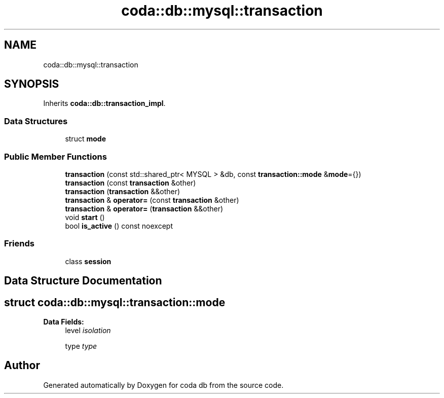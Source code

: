 .TH "coda::db::mysql::transaction" 3 "Mon Apr 23 2018" "coda db" \" -*- nroff -*-
.ad l
.nh
.SH NAME
coda::db::mysql::transaction
.SH SYNOPSIS
.br
.PP
.PP
Inherits \fBcoda::db::transaction_impl\fP\&.
.SS "Data Structures"

.in +1c
.ti -1c
.RI "struct \fBmode\fP"
.br
.in -1c
.SS "Public Member Functions"

.in +1c
.ti -1c
.RI "\fBtransaction\fP (const std::shared_ptr< MYSQL > &db, const \fBtransaction::mode\fP &\fBmode\fP={})"
.br
.ti -1c
.RI "\fBtransaction\fP (const \fBtransaction\fP &other)"
.br
.ti -1c
.RI "\fBtransaction\fP (\fBtransaction\fP &&other)"
.br
.ti -1c
.RI "\fBtransaction\fP & \fBoperator=\fP (const \fBtransaction\fP &other)"
.br
.ti -1c
.RI "\fBtransaction\fP & \fBoperator=\fP (\fBtransaction\fP &&other)"
.br
.ti -1c
.RI "void \fBstart\fP ()"
.br
.ti -1c
.RI "bool \fBis_active\fP () const noexcept"
.br
.in -1c
.SS "Friends"

.in +1c
.ti -1c
.RI "class \fBsession\fP"
.br
.in -1c
.SH "Data Structure Documentation"
.PP 
.SH "struct coda::db::mysql::transaction::mode"
.PP 
\fBData Fields:\fP
.RS 4
level \fIisolation\fP 
.br
.PP
type \fItype\fP 
.br
.PP
.RE
.PP


.SH "Author"
.PP 
Generated automatically by Doxygen for coda db from the source code\&.
